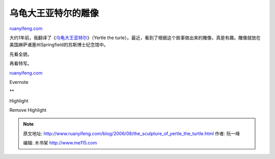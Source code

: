 .. _200608_the_sculpture_of_yertle_the_turtle:

乌龟大王亚特尔的雕像
=======================================

`ruanyifeng.com <http://www.ruanyifeng.com/blog/2006/08/the_sculpture_of_yertle_the_turtle.html>`__

大约1年前，我翻译了《\ `乌龟大王亚特尔 <http://www.ruanyifeng.com/blog/2005/08/post_142.html>`__\ 》（Yertle
the
turle）。最近，看到了根据这个故事做出来的雕像，真是有趣。雕像就放在美国麻萨诸塞州Springfield的苏斯博士纪念馆中。

先看全貌。

再看特写。

`ruanyifeng.com <http://www.ruanyifeng.com/blog/2006/08/the_sculpture_of_yertle_the_turtle.html>`__

Evernote

**

Highlight

Remove Highlight

.. note::
    原文地址: http://www.ruanyifeng.com/blog/2006/08/the_sculpture_of_yertle_the_turtle.html 
    作者: 阮一峰 

    编辑: 木书架 http://www.me115.com